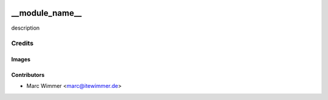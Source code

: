 .. image:: https://img.shields.io/badge/licence-AGPL--3-blue.svg
   :target: http://www.gnu.org/licenses/agpl-3.0-standalone.html
   :alt: License: AGPL-3

=======================================
__module_name__
=======================================

description




Credits
=======

Images
------

Contributors
------------

* Marc Wimmer <marc@itewimmer.de>

